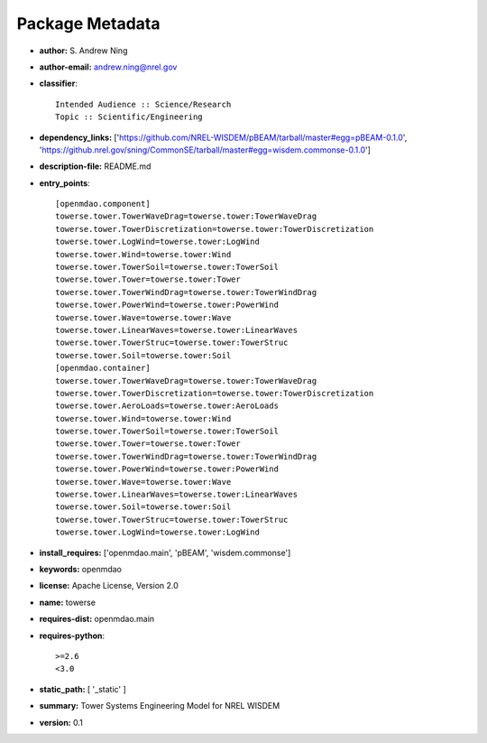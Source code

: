 
================
Package Metadata
================

- **author:** S. Andrew Ning

- **author-email:** andrew.ning@nrel.gov

- **classifier**:: 

    Intended Audience :: Science/Research
    Topic :: Scientific/Engineering

- **dependency_links:** ['https://github.com/NREL-WISDEM/pBEAM/tarball/master#egg=pBEAM-0.1.0', 'https://github.nrel.gov/sning/CommonSE/tarball/master#egg=wisdem.commonse-0.1.0']

- **description-file:** README.md

- **entry_points**:: 

    [openmdao.component]
    towerse.tower.TowerWaveDrag=towerse.tower:TowerWaveDrag
    towerse.tower.TowerDiscretization=towerse.tower:TowerDiscretization
    towerse.tower.LogWind=towerse.tower:LogWind
    towerse.tower.Wind=towerse.tower:Wind
    towerse.tower.TowerSoil=towerse.tower:TowerSoil
    towerse.tower.Tower=towerse.tower:Tower
    towerse.tower.TowerWindDrag=towerse.tower:TowerWindDrag
    towerse.tower.PowerWind=towerse.tower:PowerWind
    towerse.tower.Wave=towerse.tower:Wave
    towerse.tower.LinearWaves=towerse.tower:LinearWaves
    towerse.tower.TowerStruc=towerse.tower:TowerStruc
    towerse.tower.Soil=towerse.tower:Soil
    [openmdao.container]
    towerse.tower.TowerWaveDrag=towerse.tower:TowerWaveDrag
    towerse.tower.TowerDiscretization=towerse.tower:TowerDiscretization
    towerse.tower.AeroLoads=towerse.tower:AeroLoads
    towerse.tower.Wind=towerse.tower:Wind
    towerse.tower.TowerSoil=towerse.tower:TowerSoil
    towerse.tower.Tower=towerse.tower:Tower
    towerse.tower.TowerWindDrag=towerse.tower:TowerWindDrag
    towerse.tower.PowerWind=towerse.tower:PowerWind
    towerse.tower.Wave=towerse.tower:Wave
    towerse.tower.LinearWaves=towerse.tower:LinearWaves
    towerse.tower.Soil=towerse.tower:Soil
    towerse.tower.TowerStruc=towerse.tower:TowerStruc
    towerse.tower.LogWind=towerse.tower:LogWind

- **install_requires:** ['openmdao.main', 'pBEAM', 'wisdem.commonse']

- **keywords:** openmdao

- **license:** Apache License, Version 2.0

- **name:** towerse

- **requires-dist:** openmdao.main

- **requires-python**:: 

    >=2.6
    <3.0

- **static_path:** [ '_static' ]

- **summary:** Tower Systems Engineering Model for NREL WISDEM

- **version:** 0.1

